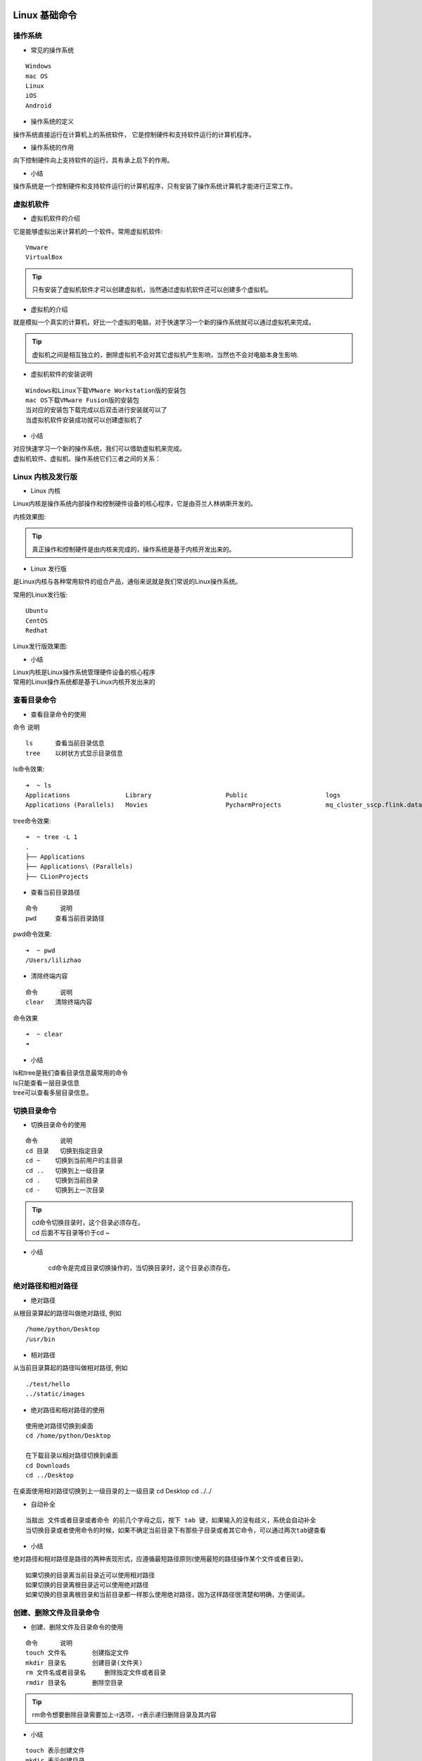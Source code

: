 Linux 基础命令
##################################################################################

操作系统
**********************************************************************************

* 常见的操作系统

::

	Windows
	mac OS
	Linux
	iOS
	Android

* 操作系统的定义

操作系统直接运行在计算机上的系统软件， 它是控制硬件和支持软件运行的计算机程序。

|image0|

* 操作系统的作用

向下控制硬件向上支持软件的运行，具有承上启下的作用。

|image1|

* 小结

操作系统是一个控制硬件和支持软件运行的计算机程序，只有安装了操作系统计算机才能进行正常工作。

虚拟机软件
**********************************************************************************

* 虚拟机软件的介绍

它是能够虚拟出来计算机的一个软件。常用虚拟机软件:

::

	Vmware
	VirtualBox

.. tip::

	只有安装了虚拟机软件才可以创建虚拟机，当然通过虚拟机软件还可以创建多个虚拟机。

* 虚拟机的介绍

就是模拟一个真实的计算机，好比一个虚拟的电脑，对于快速学习一个新的操作系统就可以通过虚拟机来完成。

|image2|

.. tip::

	虚拟机之间是相互独立的，删除虚拟机不会对其它虚拟机产生影响，当然也不会对电脑本身生影响.

* 虚拟机软件的安装说明

::

	Windows和Linux下载VMware Workstation版的安装包
	mac OS下载VMware Fusion版的安装包
	当对应的安装包下载完成以后双击进行安装就可以了
	当虚拟机软件安装成功就可以创建虚拟机了

* 小结

| 对应快速学习一个新的操作系统，我们可以借助虚拟机来完成。
| 虚拟机软件、虚拟机、操作系统它们三者之间的关系： 

|image3|

Linux 内核及发行版
**********************************************************************************

* Linux 内核

Linux内核是操作系统内部操作和控制硬件设备的核心程序，它是由芬兰人林纳斯开发的。

内核效果图:

|image4|

.. tip::

	真正操作和控制硬件是由内核来完成的，操作系统是基于内核开发出来的。

* Linux 发行版

是Linux内核与各种常用软件的组合产品，通俗来说就是我们常说的Linux操作系统。

常用的Linux发行版:

::

	Ubuntu
	CentOS
	Redhat

Linux发行版效果图:

|image5|

* 小结

| Linux内核是Linux操作系统管理硬件设备的核心程序
| 常用的Linux操作系统都是基于Linux内核开发出来的

查看目录命令
**********************************************************************************

* 查看目录命令的使用

命令	说明

::

	ls	查看当前目录信息
	tree	以树状方式显示目录信息

ls命令效果:

::

	➜  ~ ls
	Applications               Library                    Public                     logs                       技术资料
	Applications (Parallels)   Movies                     PycharmProjects            mq_cluster_sscp.flink.data 文档资料

tree命令效果:

::

	➜  ~ tree -L 1
	.
	├── Applications
	├── Applications\ (Parallels)
	├── CLionProjects

* 查看当前目录路径

::

	命令	说明
	pwd	查看当前目录路径

pwd命令效果:

::

	➜  ~ pwd
	/Users/lilizhao

* 清除终端内容

::

	命令	说明
	clear	清除终端内容

命令效果

::

	➜  ~ clear
	➜ 

* 小结

| ls和tree是我们查看目录信息最常用的命令
| ls只能查看一层目录信息
| tree可以查看多层目录信息。

切换目录命令
**********************************************************************************

* 切换目录命令的使用

::

	命令	说明
	cd 目录	切换到指定目录
	cd ~	切换到当前用户的主目录
	cd ..	切换到上一级目录
	cd .	切换到当前目录
	cd -	切换到上一次目录

.. tip::

	| cd命令切换目录时，这个目录必须存在。
	| cd 后面不写目录等价于cd ~

* 小结

	cd命令是完成目录切换操作的，当切换目录时，这个目录必须存在。

绝对路径和相对路径
**********************************************************************************

* 绝对路径

从根目录算起的路径叫做绝对路径, 例如

::

	/home/python/Desktop
	/usr/bin

* 相对路径

从当前目录算起的路径叫做相对路径, 例如

::

	./test/hello
	../static/images

* 绝对路径和相对路径的使用

::

	使用绝对路径切换到桌面
	cd /home/python/Desktop

	在下载目录以相对路径切换到桌面
	cd Downloads
	cd ../Desktop

在桌面使用相对路径切换到上一级目录的上一级目录 cd Desktop cd ../../

* 自动补全

::

	当敲出 文件或者目录或者命令 的前几个字母之后，按下 tab 键，如果输入的没有歧义，系统会自动补全
	当切换目录或者使用命令的时候，如果不确定当前目录下有那些子目录或者其它命令，可以通过两次tab键查看

* 小结

绝对路径和相对路径是路径的两种表现形式，应遵循最短路径原则(使用最短的路径操作某个文件或者目录)。

::

	如果切换的目录离当前目录近可以使用相对路径
	如果切换的目录离根目录近可以使用绝对路径
	如果切换的目录离根目录和当前目录都一样那么使用绝对路径，因为这样路径很清楚和明确，方便阅读。

创建、删除文件及目录命令
**********************************************************************************

* 创建、删除文件及目录命令的使用

::

	命令	说明
	touch 文件名	创建指定文件
	mkdir 目录名	创建目录(文件夹)
	rm 文件名或者目录名	删除指定文件或者目录
	rmdir 目录名	删除空目录

.. tip::

	rm命令想要删除目录需要加上-r选项，-r表示递归删除目录及其内容

* 小结

::

	touch 表示创建文件
	mkdir 表示创建目录
	rm 表示删除文件或者目录，如果删除目录需要使用 -r 选项，-r 表示递归删除目录及其内容
	rmdir 表示删除空目录

复制、移动文件及目录命令
**********************************************************************************

* 复制、移动文件及目录命令的使用

::

	命令	说明
	cp	拷贝文件、拷贝目录
	mv	移动文件、移动目录、重命名

.. note::

	拷贝目录需要加上-r选项，-r表示递归拷贝目录及其内容

* 小结

::

	cp：拷贝目录需要加上 –r 选项
	mv：移动目录不需要加选项
	mv：命令还可以重命名文件和目录

终端命令格式的组成
**********************************************************************************

* 终端命令格式说明

command [-options] [parameter]

每项信息的说明:

::

	command：命令名, 比如: ls、pwd
	[-options]：选项，可以有零个、一个或者多个选项，多个选项可以合并，比如使用的 -r 就是选项。
	[parameter]：参数，可以有零个、一个 或者 多个参数， 比如: touch 文件名、mkdir 目录名、cd 目标目录(路径)，这些文件名和目录名都是参数。
	[]：代表可选

* 小结

::

	终端命令完整格式: 命令名 选项(可选) 参数(可选)
	选项：用于调整命令的功能，比如：-r选项调整cp命令的功能。
	选项可以分为短选项和长选项
	短选项的格式: '-'后面接单个字母, 比如:-r
	长选项的格式: '--'后面接单词, 比如:--help
	参数：命令的操作对象，一般是文件名或者目录名。
	对于命令，它的选项和参数一般情况下没有顺序要求，但是scp命令是必须先选项然后在跟上参数。

查看命令帮助
**********************************************************************************

* 查看命令帮助方式

::

	--help 使用说明: 命令 --help
	man 使用说明: man 命令

查看命令帮助的目的说明:

::

	查看命令帮助目的是查看命令选项信息的

man命令的说明:

::

	操作键	说明
	空格	显示下一屏信息
	回车	显示下一行信息
	b	显示上一屏信息
	f	显示下一屏信息
	q	退出

* 小结

::

	--help和man是查看命令帮助的两种方式，主要是查看命令所对应的选项信息

ls命令选项
**********************************************************************************

*  ls命令选项使用

::

	命令选项 	说明
	-l 	以列表方式显示
	-h 	件大小单位显示，默认是字节
	-a 	显示隐藏文件和隐藏目录

ls命令选项效果图: 

::

	ls -al
	total 16
	drwxr-xr-x   4 lilizhao  1603212982  128 11 12 14:23 .
	drwxr-xr-x  14 lilizhao  1603212982  448 11  6 14:31 ..
	-rw-r--r--   1 lilizhao  1603212982   97 10 19 09:15 breadcrumbs.html
	-rw-r--r--   1 lilizhao  1603212982  148 10 19 09:15 layout.html

每项信息说明:

|image6|

* 小结

::

	ls不同选项会呈现不同的显示方式，其中-l和-a选项最常用

mkdir 和 rm 命令选项
**********************************************************************************

* mkdir命令选项

::

	命令选项 	说明
	-p 	创建所依赖的文件夹

* rm命令选项

::

	命令选项 	说明
	-i 	交互式提示
	-r 	递归删除目录及其内容
	-f 	强制删除，忽略不存在的文件，无需提示
	-d 	删除空目录

* 小结

::

	创建嵌套文件夹使用 “mkdir –p” 嵌套目录
	删除空目录使用 “rmdir 目录名” 或者 “rm –d 目录名”
	删除非空目录使用 “rm –r 目录名”


cp 和 mv 命令选项
**********************************************************************************

* cp命令选项

::

	命令选项 	说明
	-i 	交互式提示
	-r 	递归拷贝目录及其内容
	-v 	显示拷贝后的路径描述
	-a 	保留文件的原有权限

.. tip::

	-a选项说明:-a 选项还支持拷贝文件夹并且文件夹中的文件权限不丢失

* mv命令选项

::

	命令选项 	说明
	-i 	交互式提示
	-v 	显示移动后的路径描述

* 小结

::

	拷贝文件防止覆盖使用 “cp –i” 操作
	拷贝文件夹使用 “cp –r” 操作，拷贝文件夹并且文件权限不丢失使用 “cp –a” 操作。
	移动文件防止覆盖使用 “mv –i” 操作
	移动文件夹直接使用 “mv” 即可，“mv” 还可以给文件和文件夹重命名。

Linux 高级命令
##################################################################################

重定向命令
**********************************************************************************

* 重定向命令的介绍

重定向也称为输出重定向，把在终端执行命令的结果保存到目标文件。

* 重定向命令的使用

::

	命令 	说明
	> 	如果文件存在会覆盖原有文件内容，相当于文件操作中的 ‘w’ 模式
	>> 	如果文件存在会追加写入文件末尾，相当于文件操作中的 ‘a’ 模式

.. note::

	只要在终端能显示信息的命令都可以使用重定向，比如: tree

* 小结

::

	终端内容保存到文件使用重定向有两种方式: > 和 >>
	> 表示每次只写入最新的数据，原有数据不保留。
	>> 表示每次在原有数据的基础上进行追加，原有数据会保留。

查看文件内容命令
**********************************************************************************

* 查看文件内容命令的使用

::

	命令 	说明
	cat 	查看小型文件
	more 	分屏查看大型文件

.. tip::

	| cat 命令结合重定向可以完成多个文件的合并
	| gedit 文件编辑命令，可以查看和编辑文件

more 命令: 当查看内容信息过长无法在一屏上显示时，可以使用 more 命令在终端分配显示文件内容。

操作键说明:

::

	操作键 	说明
	空格 	显示下一屏信息
	回车 	显示下一行信息
	b 	显示上一屏信息
	f 	显示下一屏信息
	q 	退出

* 管道(|)命令的使用

管道(|)：一个命令的输出可以通过管道做为另一个命令的输入，可以理解成是一个容器，存放在终端显示的内容。

.. tip::

	管道 (|) 一般结合 more 命令使用，主要是分配查看终端显示内容。

* 小结

::

	查看小文件使用 cat 命令
	分屏查看大型文件使用 more 命令，
	查看终端显示内容并分屏展示，使用管道 (|) 结合 more 命令。

链接命令
**********************************************************************************

* 链接命令的介绍

链接命令是创建链接文件，链接文件分为: 软链接和硬链接

::

	命令 	说明
	ln -s 	创建软链接
	ln 	创建硬链接

* 软链接

类似于 Windows 下的快捷方式，当一个源文件的目录层级比较深，我们想要方便使用它可以给源文件创建一个软链接。``ln -s 源文件 连接文件``

.. tip::

	| 如果软链接和源文件不在同一个目录，源文件要使用绝对路径，不能使用相对路径。
	| 删除源文件则软链接失效
	| 可以给目录创建软链接

* 软链接小结

| 软链接的作用是方便文件的快速访问，比如:给一个复杂路径下的文件创建一个软链接，以后就可以通过软链接完成快速访问操作。
| 创建软链接命令格式: ln -s 源文件路径(使用绝对路径) 软链接

* 硬链接

类似于源文件的一个别名，也就是说这两个名字指向的是同一个文件数据。

|image7|

.. tip::

	| 创建硬链接使用相对路径和绝对路径都可以
	| 删除源文件，硬链接还可以访问到数据。
	| 创建硬链接，硬链接数会加1，删除源文件或者硬链接，硬链接数会减 1。
	| 创建软链接，硬链接数不会加1
	| 不能给目录创建硬链接

硬链接数: 硬链接数就是文件数据被文件名使用的次数, 好比引用计数

* 硬链接小结

	| 硬链接的作用是可以给重要文件创建硬链接，能够防止文件数据被误删。
	| 删除源文件，软链接失效，但是硬链接依然可以使用。
	| 创建硬链接命令格式: ln 源文件路径 硬链接

文本搜索命令
**********************************************************************************

* grep命令的使用

	| 命令 	说明
	| grep 	文本搜索

grep 命令效果:

.. code-block:: shell

	➜  logs cat hello.py
	AAaaA
	BB
	CCC
	➜  logs grep 'aa' hello.py
	AAaaA

* grep 命令选项的使用

	| 命令选项 	说明
	| -i 	忽略大小写
	| -n 	显示匹配行号
	| -v 	显示不包含匹配文本的所有行

* grep 命令结合正则表达式的使用

	| 正则表达式 	说明
	| ^ 	以指定字符串开头
	| $ 	以指定字符串结尾
	| . 	匹配一个非换行符的字符

* 扩展

	| grep 命令还可以文本搜索管道中的内容，比如: ls / | grep ‘lib’
	| 在使用 grep 命令的时候还可以省略搜索内容的引号，比如: ls / | grep lib， grep hello 1.txt

* 小结

	| grep 命令是完成文本搜索操作的
	| 文本搜索的命令格式: grep 选项 文本搜索内容

查找文件命令
**********************************************************************************

* find 命令及选项的使用

	| 命令 	说明
	| find 	在指定目录下查找文件(包括目录)

find 命令选项: 

	| 选项 	说明
	| -name 	根据文件名(包括目录名)字查找

find 命令及选项效果如下:

.. code-block:: shell

	➜  logs find ./ -name test
	.//test
	.//py3/lib/python3.7/site-packages/jedi/third_party/django-stubs/django-stubs/test
	.//py3/lib/python3.7/site-packages/tornado/test
	.//py3/lib/python3.7/site-packages/joblib/test

* find 命令结合通配符的使用

通配符: 是一种特殊语句，主要有星号 (*) 和问号 (?)，用来模糊搜索文件

	| 通配符 	说明
	| * 	代表0个或多个任意字符
	| ? 	代表任意一个字符

*通配符的效果:

.. code-block:: shell

	➜  logs find . -name "arthas*"
	./arthas-cache
	./arthas
	./arthas/arthas.log
	./arthas/classdump/com.taobao.arthas.agent.ArthasClassloader-12a027c7/com/taobao/arthas
	./arthas/arthas.log.2019-12-19.0
	./arthas-3.1.7-bin.zip.1
	./arthas-3.1.7-bin.zip

?通配符的效果图:

.. code-block:: shell

	➜  logs find . -name "arthas.lo?"
	./arthas/arthas.log

扩展: 通配符不仅能结合 find 命令使用，还可以结合其它命令使用, 比如: ls、mv、cp 等，这里需要注意只有 find 命令使用通配符需要加上引号。

* 小结

	| find命令是完成查找文件操作的
	| 查找文件的命令格式: find 指定查找目录 -name "文件名"

压缩和解压缩命令
**********************************************************************************

* 压缩格式的介绍

Linux 默认支持的压缩格式:

	| .gz
	| .bz2
	| .zip

说明:

	| gz 和 .bz2 的压缩包需要使用 tar 命令来压缩和解压缩
	| zip 的压缩包需要使用 zip 命令来压缩，使用 unzip 命令来解压缩

压缩目的: 节省磁盘空间

* tar 命令及选项的使用

	| 命令 	说明
	| tar 	压缩和解压缩命令

tar 命令选项:

	| 选项 	说明
	| -c 	创建打包文件
	| -v 	显示打包或者解包的详细信息
	| -f 	指定文件名称, 必须放到所有选项后面
	| -z 	压缩或解压缩(.gz)
	| -j 	压缩或解压缩(.bz2)
	| -x 	解包
	| -C 	解压缩到指定目录

* zip 和 unzip 命令及选项的使用

	| 命令 	说明
	| zip 	压缩成.zip格式文件
	| unzip 	解压缩.zip格式文件

unzip 命令选项:

	| 选项 	说明
	| -d 	解压缩到指定目录

示例如下:

.. code-block:: shell

	➜  logs zip test.zip test.*
	  adding: test.out (deflated 88%)
	  adding: test.sh (deflated 14%)
	➜  logs unzip test.zip
	Archive:  test.zip
	replace test.out? [y]es, [n]o, [A]ll, [N]one, [r]ename: A
	  inflating: test.out
	  inflating: test.sh

.. tip::

	| 压缩文件尽量使用.gz格式，因为占用空间较少
	| 使用zip命令压缩的文件占用空间比较多, 当时比较通用，操作更加简单。

* 小结

	| .gz和.bz2的压缩文件使用tar命令来完成压缩和解压缩
	| .zip的压缩文件使用zip和unzip命令来完成压缩和解压缩

文件权限命令
**********************************************************************************

* chmod 命令的介绍

	| 命令 	说明
	| chmod 	修改文件权限

chmod 修改文件权限有两种方式:

	| 字母法
	| 数字法

* chmod 字母法的使用

角色说明:

	| 角色 	说明
	| u 	user, 表示该文件的所有者
	| g 	group, 表示用户组
	| o 	other, 表示其他用户
	| a 	all, 表示所有用户

权限设置说明:

	| 操作符 	说明
	| + 	增加权限
	| - 	撤销权限
	| = 	设置权限

权限说明:

	| 权限 	说明
	| r 	可读
	| w 	可写
	| x 	可执行
	| - 	无任何权限

示例如下:

.. code-block:: shell

	chmod u=r,g=-,o=rw test.out

* chmod 数字法的使用

数字法就是 “rwx” 这些权限也可以用数字来代替

权限说明:

	| 权限 	说明
	| r 	可读，权限值是4
	| w 	可写，权限值是2
	| x 	可执行，权限值是1
	| - 	无任何权限，权限值是0

示例如下:

.. code-block:: shell

	chmod 000 test.out

* 小结

	| 利用 chmod 命令可以控制文件的操作权限。
	| 字母法格式: chmod 不同角色设置的权限 文件
	| 数字法格式: chmod 不同角色的权限值 文件名

获取管理员权限的相关命令
**********************************************************************************

* sudo 命令的使用

	| 命令 	说明
	| sudo -s 	切换到root用户，获取管理员权限
	| sudo 	某个命令的执行需要获取管理员权限可以在执行命令前面加上sudo

示例如下:

.. code-block:: shell

	➜  logs touch /hello
	touch: /hello: Permission denied
	➜  logs sudo touch /hello
	Password:

.. tip::

	| 如果只是某次操作需要使用管理员权限建议使用 sudo , 也就是说临时使用管理器权限。
	| 如果大量操作都需要使用管理员权限 sudo –s, 但是操作需谨慎。

* whoami 命令的使用

	| 命令 	说明
	| whoami 	查看当前用户限

* exit 命令的使用

	| 命令 	说明
	| exit 	退出登录用户

.. tip::

	| 如果是切换后的登陆用户，退出则返回上一个登陆账号。
	| 如果是终端界面，退出当前终端。

* who 命令的使用

	| 命令 	说明
	| who 	查看所有的登录用户

示例:

.. code-block:: shell

	➜  logs who
	lilizhao console  Nov 12 11:51
	lilizhao ttys001  Nov 12 11:54
	lilizhao ttys002  Nov 12 13:38
	lilizhao ttys003  Nov 12 14:42
	lilizhao ttys004  Nov 12 14:42
	lilizhao ttys005  Nov 12 14:42
	lilizhao ttys006  Nov 12 14:42

* passwd 命令的使用

	| 命令 	说明
	| passwd 	修改用户密码，不指定用户默认修改当前登录用户密码

* which 命令的使用

	| 命令 	说明
	| which 	查看命令位置

* 关机和重启命令的使用

	| 命令 	说明
	| shutdown –h now 	立刻关机
	| reboot 	重启

* 小结

	| sudo 是临时获取管理员权限
	| sudo -s 是切换到管理员用户，一直使用管理员权限，需要谨慎操作。
	| exit 是退出当前用户
	| passwd 默认修改当前用户密码

用户相关操作
**********************************************************************************

* 创建用户

	| 命令 	说明
	| useradd 	创建(添加)用户

useradd 命令选项:

	| 选项 	说明
	| -m 	自动创建用户主目录,主目录的名字就是用户名
	| -g 	指定用户所属的用户组，默认不指定会自动创建一个同名的用户组

创建用户示例:

.. code-block:: shell

	sudo useradd -m llz

查看所有用户信息的文件效果:

.. code-block:: shell

	➜  logs cat /etc/passwd
	nobody:*:-2:-2:Unprivileged User:/var/empty:/usr/bin/false
	root:*:0:0:System Administrator:/var/root:/bin/sh
	daemon:*:1:1:System Services:/var/root:/usr/bin/false
	_uucp:*:4:4:Unix to Unix Copy Protocol:/var/spool/uucp:/usr/sbin/uucico
	_taskgated:*:13:13:Task Gate Daemon:/var/empty:/usr/bin/false
	_networkd:*:24:24:Network Services:/var/networkd:/usr/bin/false

说明:

	| useradd 命令的使用需要使用管理员权限，前面需要加上 sudo
	| 创建用户如果不指定用户组，默认会自动创建一个同名的用户组
	| 查看用户是否创建成功，可以查看/etc/passwd这个文件
	| 查看用户组是否创建成功，可以查看/etc/group这个文件

passwd 文件中的每项信息说明,以 root:x:0:0:root:/root:/bin/bash 为例:

	| 第一个：用户名
	| 第二个：密码占位符
	| 第三个：uid, 用户id
	| 第四个：gid, 用户所在组id
	| 第五个：用户描述, 可选，
	| 第六个：用户的主目录所在位置
	| 第七个：用户所用 shell 的类型，一般由bash或者sh，默认不设置是sh类型

group 文件中的每项信息说明, 以 laowang:x:1001: 为例:

	| 第一个：用户组名
	| 第二个：用户组密码占位符，一般Linux系统的用户组都没有密码的
	| 第三个：组id

id 命令查看用户信息: 

	| 命令 	说明
	| id 	查看用户信息

.. code-block:: shell

	➜  logs id lilizhao
	uid=1616171723(lilizhao) gid=1603212982 groups=1603212982,702(com.apple.loginwindow.netaccounts),12(everyone),62(netaccounts),80(admin),701(com.apple.sharepoint.group.1),33(_appstore),98(_lpadmin),100(_lpoperator),204(_developer),250(_analyticsusers),395(com.apple.access_ftp),704(com.apple.sharepoint.group.2),703(com.apple.access_loginwindow)

每项信息说明:

uid=1001(laowang) gid=1001(laowang) 组=1001(laowang)

	| 第一个: uid 表示用户id
	| 第二个: gid 表示用户组id
	| 第三个: 组 表示用户所在的用户组

* 设置密码

给其它用户设置密码，需要使用: sudo passwd 用户名

* 切换用户

	| 命令 	说明
	| su 	切换用户

语法格式: su - 用户名

	| 切换用户:
	| ➜  su - laowang
	| 密码:
	| ➜  whoami
	| laowang

在 laowang 用户使用 sudo -s 示例: 

.. code-block:: shell

	➜  whoami
	laowang
	➜  su - s
	laowang 不在 sudoers 文件中。[当前用户不在 sudo 用户组里面, 不能切换到管理员用户]

解决办法: 给laowang用户设置一个sudo附加组， 需要使用usermod修改用户信息

* 修改用户信息

	| 命令 	说明
	| usermod 	修改用户信息

usermod 选项: 

	| 命令 	说明
	| -G 	设置一个附加组
	| -g 	修改用户组

示例

.. code-block:: shell

	sudo usermod -G sudo laowang 给用户设置附加组
	id laowang
	uid=1001(laowang) gid=1001(laowang) 组=1001(laowang),27(sudo)

设置附加组sudo以后，在sudo -s 就可以切换到管理员用户

* 扩展: 删除附加组

	| 命令 	说明
	| gpasswd 	添加和删除附加组信息

gpasswd 命令选项: 

	| 选项 	说明
	| -a 用户名 	给用户添加附加组
	| -d 用户名 	给用户删除附加组

	| 删除附加组
	| sudo gpasswd -d laowang sudo

* 删除用户

	| 命令 	说明
	| userdel 	删除用户

userdel 命令选项:

	| 选项 	说明
	| -r 用户名 	删除用户主目录，必须要设置，否则用户主目录不会删除

说明: 删除用户，默认同名的用户组也会被删除

* 小结

	| 创建用户命令格式: sudo useradd -m 用户名, 默认会创建一个同名的用户组。
	| 查看用户信息使用 id 命令或者 /etc/passwd文件
	| 查看用户组信息使用 /etc/group文件
	| 给用户设置密码使用 sudo passwd 用户名
	| 切换用户使用 su - 用户名
	| 设置附加组使用 sudo usermod -G 组名 用户名
	| 删除用户使用 sudo userdel -r 用户名，默认会删除同名的用户组。

用户组相关操作
**********************************************************************************

* 创建用户组

::

	命令 	说明
	groupadd 	创建(添加)用户组

	sudo groupadd test
	grep test /test/group

* 创建用户并指定用户组

::

	sudo useradd -m -g test laowang

* 修改用户组

::

	sudo usermod -g abc laowang

* 删除用户组

::

	命令 	说明
	groupdel 	删除用户组

说明: 如果用户组下面有用户先删除用户在删除用户组

* 小结

	| 创建用户组使用: sudo groupadd 用户组名
	| 创建用户并指定用户组使用: sudo useradd -m -g 用户组 用户名
	| 修改用户组使用: sudo usermod -g 用户组 用户名
	| 删除用户组使用: sudo groupdel 用户组名

远程登录、远程拷贝命令
**********************************************************************************

* 远程登录、远程拷贝命令的介绍

::

	命令 	说明
	ssh 	远程登录
	scp 	远程拷贝

* ssh命令的使用

ssh是专门为远程登录提供的一个安全性协议，常用于远程登录，想要使用ssh服务，需要安装相应的服务端和客户端软件，当软件安装成功以后就可以使用ssh命令了，以后可以通过远程登录之间操作远程的服务器。

|image8|

软件安装步骤:

::

	假如Ubuntu作为服务端,需要安装ssh服务端软件. 执行命令: sudo apt-get install openssh-server
	客户端电脑如果是 macOS 系统则不需要安装 ssh 客户端软件，默认已经安装过了，直接可以使用 ssh 命令
	客户端电脑如果是Windows系统则需要安装OpenSSH for Windows这个软件

ssh命令格式: ssh 用户名@ip地址

.. tip::

	| 在一台电脑上可以安装安装ssh客户端和ssh服务端软件
	| 在Ubuntu安装ssh客户端命令: sudo apt-get install openssh-client

* scp 命令的使用

scp是基于ssh进行远程文件拷贝的命令，也就是说需要保证服务端和客户端电脑安装了相应的ssh软件，以后可以把我们写代码远程拷贝到服务器。

scp命令格式:

::

	远程拷贝文件
	    scp 本地文件 远程服务器用户名@远程服务器ip地址:指定拷贝到远程服务器的路径
	    scp 远程服务器用户名@远程服务器ip地址:远程服务器文件 指定拷贝到本地电脑的路径
	远程拷贝目标
	    scp -r 本地目录 远程服务器用户名@远程服务器ip地址:指定拷贝到远程服务器的路径
	    scp -r 远程服务器用户名@远程服务器ip地址:远程服务器目录 指定拷贝到本地电脑的路径
	    -r 表示递归拷贝整个目录

* FileZilla软件的使用

FileZilla 是一个免费开源的FTP软件, 使用可视化方式进行上传和下载文件。以后可以通过 FileZilla 来代替 scp 命令

* 小结

| ssh命令是远程登录主机电脑，相当于直接操作的是远程电脑。
| scp命令是可以完成远程拷贝操作，注意:拷贝文件夹需要加-r选项。
| 大量的文件上传和下载可以通过可视化工具FileZilla来完成。

编辑器 vim
**********************************************************************************

* vim 的介绍

vim 是一款功能强大的文本编辑器，也是早年 Vi 编辑器的加强版，它的最大特色就是使用命令进行编辑，完全脱离了鼠标的操作。

* vim 的工作模式

::

	命令模式
	编辑模式
	末行模式

说明: vim 打开文件进入的是命令模式

工作模式效果图: 

|image9|

.. tip::

	编辑模式和末行模式之间不能直接进行切换，都需要通过命令模式来完成。

* vim 的末行模式命令

::

	:w 保存
	:wq 保存退出
	:x 保存退出
	:q! 强制退出

* vim 的常用命令

::

	命令 	说明
	yy 	复制光标所在行
	p 	粘贴
	dd 	删除/剪切当前行
	V 	按行选中
	u 	撤销
	ctr+r 	反撤销
	>> 	往右缩进
	<< 	往左缩进
	:/搜索的内容 	搜索指定内容
	:%s/要替换的内容/替换后的内容/g 	全局替换
	:开始行数,结束行数s/要替换的内容/替换后的内容 	局部替换
	. 	重复上一次命令操作
	G 	回到最后一行
	gg 	回到第一行
	数字+G 	回到指定行
	shift+6 	回到当前行的行首
	shift+4 	回到当前行的行末
	ctr+f 	下一屏
	ctr+b 	上一屏

* 小结

vim 是一款功能强大的命令文本编辑器，可以对远程服务器的代码直接进行修改，这样操作起来更加快速和方便。

.. |image0| image:: /_static/python_ai/czxt.png
.. |image1| image:: /_static/python_ai/czxtzy.png
.. |image2| image:: /_static/python_ai/xnjzy.png
.. |image3| image:: /_static/python_ai/gx.png
.. |image4| image:: /_static/python_ai/nh.png
.. |image5| image:: /_static/python_ai/fxb.png
.. |image6| image:: /_static/python_ai/ls_detail.png
.. |image7| image:: /_static/python_ai/hard-link-1.png
.. |image8| image:: /_static/python_ai/ssh.png
.. |image9| image:: /_static/python_ai/vim_work_mode.png























































































































































































































